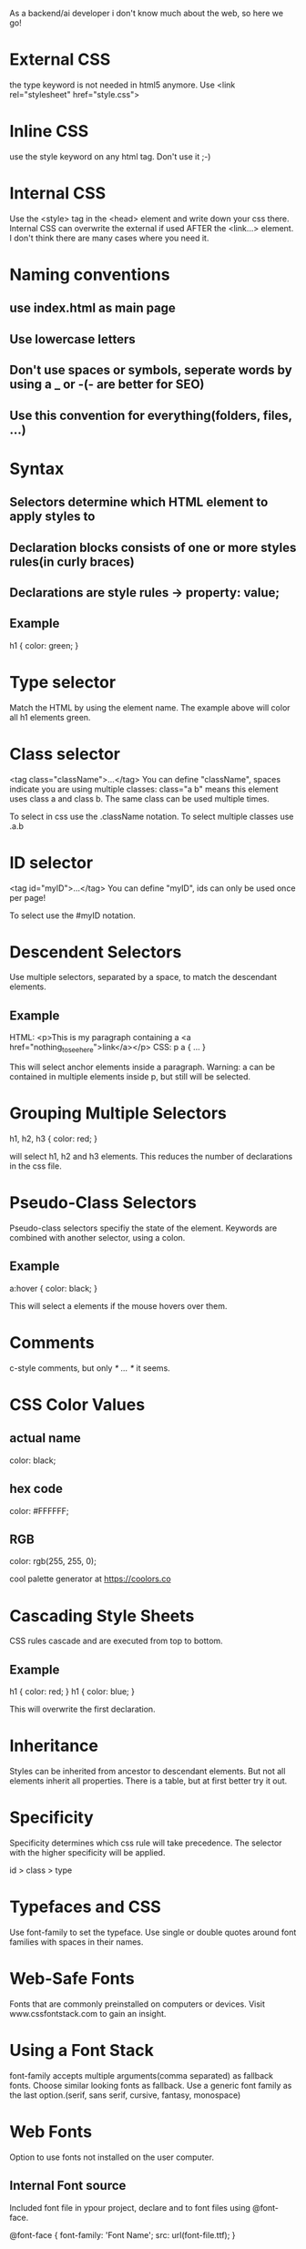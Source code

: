As a backend/ai developer i don't know much about the web, so here we go!

* External CSS
the type keyword is not needed in html5 anymore. Use
<link rel="stylesheet" href="style.css">

* Inline CSS
use the style keyword on any html tag.
Don't use it ;-)

* Internal CSS
Use the <style> tag in the <head> element and write down your css there.
Internal CSS can overwrite the external if used AFTER the <link...> element.
I don't think there are many cases where you need it.

* Naming conventions
** use index.html as main page
** Use lowercase letters
** Don't use spaces or symbols, seperate words by using a _ or -(- are better for SEO)
** Use this convention for everything(folders, files, ...)

* Syntax
** Selectors determine which HTML element to apply styles to
** Declaration blocks consists of one or more styles rules(in curly braces)
** Declarations are style rules -> property: value;
** Example
h1 {
    color: green;
}

* Type selector
Match the HTML by using the element name. The example above will color all h1 elements green.

* Class selector
<tag class="className">...</tag>
You can define "className", spaces indicate you are using multiple classes: class="a b" means this element 
uses class a and class b.
The same class can be used multiple times.

To select in css use the .className notation.
To select multiple classes use .a.b 

* ID selector
<tag id="myID">...</tag>
You can define "myID", ids can only be used once per page!

To select use the #myID notation.

* Descendent Selectors
Use multiple selectors, separated by a space, to match the descendant elements.
** Example
HTML:
<p>This is my paragraph containing a <a href="nothing_to_see_here">link</a></p>
CSS:
p a {
    ...
}

This will select anchor elements inside a paragraph. Warning: a can be contained in multiple elements inside
p, but still will be selected.

* Grouping Multiple Selectors
h1, h2, h3 {
    color: red;
}

will select h1, h2 and h3 elements. This reduces the number of declarations in the css file.

* Pseudo-Class Selectors

Pseudo-class selectors specifiy the state of the element.
Keywords are combined with another selector, using a colon.

** Example
a:hover {
    color: black;
}

This will select a elements if the mouse hovers over them.

* Comments

c-style comments, but only /* ... */ it seems.

* CSS Color Values
** actual name
color: black;
** hex code
color: #FFFFFF;
** RGB
color: rgb(255, 255, 0);

cool palette generator at https://coolors.co 

* Cascading Style Sheets
CSS rules cascade and are executed from top to bottom.
** Example
h1 {
    color: red;
}
h1 {
    color: blue;
}

This will overwrite the first declaration.

* Inheritance
Styles can be inherited from ancestor to descendant elements. But not all elements inherit all properties.
There is a table, but at first better try it out.

* Specificity

Specificity determines which css rule will take precedence. The selector with the higher specificity will be applied.

id > class > type
* Typefaces and CSS
Use font-family to set the typeface.
Use single or double quotes around font families with spaces in their names.
* Web-Safe Fonts
Fonts that are commonly preinstalled on computers or devices. Visit www.cssfontstack.com to gain an insight.

* Using a Font Stack
font-family accepts multiple arguments(comma separated) as fallback fonts. Choose similar looking fonts as fallback.
Use a generic font family as the last option.(serif, sans serif, cursive, fantasy, monospace)

* Web Fonts
Option to use fonts not installed on the user computer.
** Internal Font source
Included font file in ypour project, declare and to font files using @font-face.

@font-face {
    font-family: 'Font Name';
    src: url(font-file.ttf);
}

Warning: the path starts at the location of the css file.

** External Font Source
For example google fonts. Will be downloaded if needed.
Google font will give you a link element, place this in the head of the document. The font will be usable in CSS.

* Font size: px, em, rem

Relative values are calculated bases on the nearest ancestor element.
Absolute value are not affected by ancestor elements.

px: absolute value in pixels, use whole numbers to prevent rounding errors, default size of body text is 16px
em: named after letter "m", relative unit, 1em = inherited font-size -> Xem = X times inherited font-size
rem: same as em, but realtive to the root element

* font-weight
Font-weigth is thickness or boldness of typefaces.
Values range from 100 to 900, light to dark.
** font-weight keywords
normal = 400
bold = 700
lighter and bolder are relative to the inherited font-weight.

* font-style
Used to add or remove italic style, three values: italic, oblique, normal.

* line-height
height of the space between two lines of text.
px, %, ems, rems or unitless. Relative values are relative to the font-size.

* text-decoration
overline, underline, line-through, none

* text-transform
capitalize, uppercase, lowercase, none

* text-align
Used to center align text, can be applied to the html element itself or the parent element. This style is inherited.

* Adjusting the font-weight property
The font-weight must be supported by the font itself, for example you can choose all the used weight in google font and add
them to the header, this will increase the download size.
